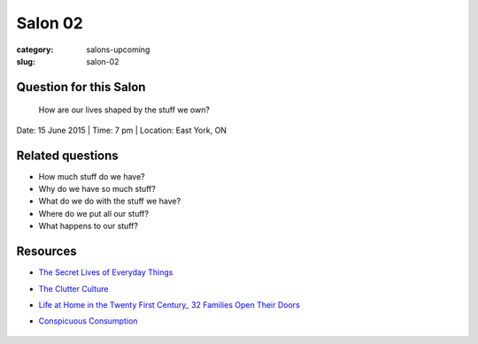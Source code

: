 Salon 02
==================================================

:category: salons-upcoming
:slug: salon-02


Question for this Salon
--------------------------------------------------
	How are our lives shaped by the stuff we own?

Date: 15 June 2015 | Time: 7 pm | Location: East York, ON 


Related questions
--------------------------------------------------

- How much stuff do we have?
- Why do we have so much stuff?
- What do we do with the stuff we have?
- Where do we put all our stuff?
- What happens to our stuff?

Resources
--------------------------------------------------

- `The Secret Lives of Everyday Things`_
- `The Clutter Culture`_ 
- `Life at Home in the Twenty First Century_ 32 Families Open Their Doors`_
- `Conspicuous Consumption`_

	.. _The Clutter Culture: http://magazine.ucla.edu/features/the-clutter-culture/	
	.. _Life at Home in the Twenty First Century_ 32 Families Open Their Doors: http://www.amazon.com/dp/1931745617/ref=cm_sw_su_dp
	.. _The Secret Lives of Everyday Things: http://www.sightline.org/research/stuff/
	.. _Conspicuous Consumption: http://en.wikipedia.org/wiki/Thorstein_Veblen#Conspicuous_consumption
